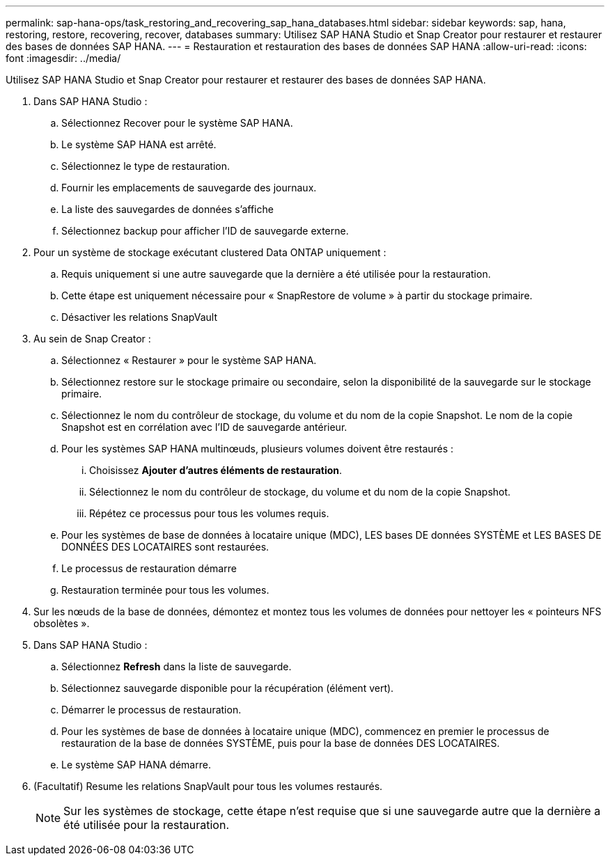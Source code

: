 ---
permalink: sap-hana-ops/task_restoring_and_recovering_sap_hana_databases.html 
sidebar: sidebar 
keywords: sap, hana, restoring, restore, recovering, recover, databases 
summary: Utilisez SAP HANA Studio et Snap Creator pour restaurer et restaurer des bases de données SAP HANA. 
---
= Restauration et restauration des bases de données SAP HANA
:allow-uri-read: 
:icons: font
:imagesdir: ../media/


[role="lead"]
Utilisez SAP HANA Studio et Snap Creator pour restaurer et restaurer des bases de données SAP HANA.

. Dans SAP HANA Studio :
+
.. Sélectionnez Recover pour le système SAP HANA.
.. Le système SAP HANA est arrêté.
.. Sélectionnez le type de restauration.
.. Fournir les emplacements de sauvegarde des journaux.
.. La liste des sauvegardes de données s'affiche
.. Sélectionnez backup pour afficher l'ID de sauvegarde externe.


. Pour un système de stockage exécutant clustered Data ONTAP uniquement :
+
.. Requis uniquement si une autre sauvegarde que la dernière a été utilisée pour la restauration.
.. Cette étape est uniquement nécessaire pour « SnapRestore de volume » à partir du stockage primaire.
.. Désactiver les relations SnapVault


. Au sein de Snap Creator :
+
.. Sélectionnez « Restaurer » pour le système SAP HANA.
.. Sélectionnez restore sur le stockage primaire ou secondaire, selon la disponibilité de la sauvegarde sur le stockage primaire.
.. Sélectionnez le nom du contrôleur de stockage, du volume et du nom de la copie Snapshot. Le nom de la copie Snapshot est en corrélation avec l'ID de sauvegarde antérieur.
.. Pour les systèmes SAP HANA multinœuds, plusieurs volumes doivent être restaurés :
+
... Choisissez *Ajouter d'autres éléments de restauration*.
... Sélectionnez le nom du contrôleur de stockage, du volume et du nom de la copie Snapshot.
... Répétez ce processus pour tous les volumes requis.


.. Pour les systèmes de base de données à locataire unique (MDC), LES bases DE données SYSTÈME et LES BASES DE DONNÉES DES LOCATAIRES sont restaurées.
.. Le processus de restauration démarre
.. Restauration terminée pour tous les volumes.


. Sur les nœuds de la base de données, démontez et montez tous les volumes de données pour nettoyer les « pointeurs NFS obsolètes ».
. Dans SAP HANA Studio :
+
.. Sélectionnez *Refresh* dans la liste de sauvegarde.
.. Sélectionnez sauvegarde disponible pour la récupération (élément vert).
.. Démarrer le processus de restauration.
.. Pour les systèmes de base de données à locataire unique (MDC), commencez en premier le processus de restauration de la base de données SYSTÈME, puis pour la base de données DES LOCATAIRES.
.. Le système SAP HANA démarre.


. (Facultatif) Resume les relations SnapVault pour tous les volumes restaurés.
+

NOTE: Sur les systèmes de stockage, cette étape n'est requise que si une sauvegarde autre que la dernière a été utilisée pour la restauration.


